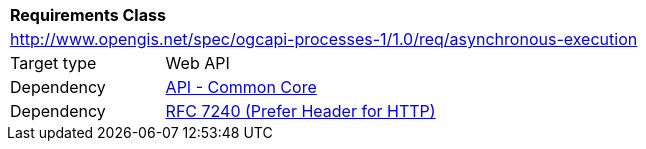 [[rc_asynchronous-execution]]
[cols="1,4",width="90%"]
|===
2+|*Requirements Class*
2+|http://www.opengis.net/spec/ogcapi-processes-1/1.0/req/asynchronous-execution
|Target type |Web API
|Dependency |http://www.opengis.net/spec/ogcapi_common-1/1.0/req/core[API - Common Core]
|Dependency |<<rfc7240,RFC 7240 (Prefer Header for HTTP)>>
|===
